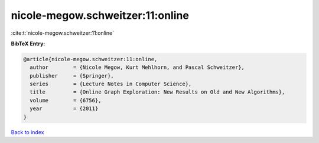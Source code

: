 nicole-megow.schweitzer:11:online
=================================

:cite:t:`nicole-megow.schweitzer:11:online`

**BibTeX Entry:**

.. code-block:: bibtex

   @article{nicole-megow.schweitzer:11:online,
     author        = {Nicole Megow, Kurt Mehlhorn, and Pascal Schweitzer},
     publisher     = {Springer},
     series        = {Lecture Notes in Computer Science},
     title         = {Online Graph Exploration: New Results on Old and New Algorithms},
     volume        = {6756},
     year          = {2011}
   }

`Back to index <../By-Cite-Keys.html>`__
